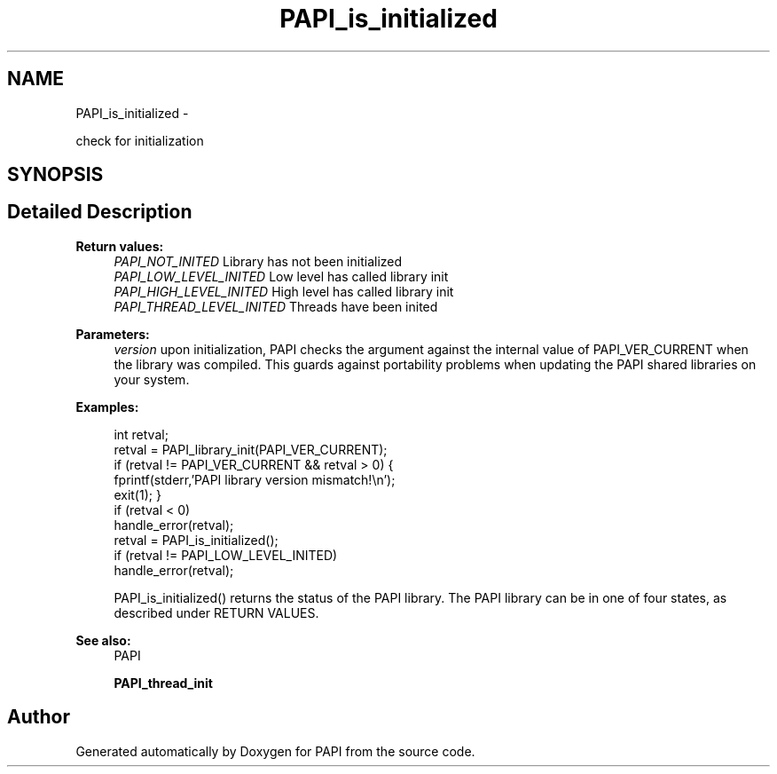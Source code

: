 .TH "PAPI_is_initialized" 3 "Tue May 21 2013" "Version 5.1.1.0" "PAPI" \" -*- nroff -*-
.ad l
.nh
.SH NAME
PAPI_is_initialized \- 
.PP
check for initialization  

.SH SYNOPSIS
.br
.PP
.SH "Detailed Description"
.PP 
\fBReturn values:\fP
.RS 4
\fIPAPI_NOT_INITED\fP Library has not been initialized 
.br
\fIPAPI_LOW_LEVEL_INITED\fP Low level has called library init 
.br
\fIPAPI_HIGH_LEVEL_INITED\fP High level has called library init 
.br
\fIPAPI_THREAD_LEVEL_INITED\fP Threads have been inited
.RE
.PP
\fBParameters:\fP
.RS 4
\fIversion\fP upon initialization, PAPI checks the argument against the internal value of PAPI_VER_CURRENT when the library was compiled. This guards against portability problems when updating the PAPI shared libraries on your system. 
.RE
.PP
\fBExamples:\fP
.RS 4

.PP
.nf
        int retval;
        retval = PAPI_library_init(PAPI_VER_CURRENT);
        if (retval != PAPI_VER_CURRENT && retval > 0) {
        fprintf(stderr,'PAPI library version mismatch!\en');
        exit(1); }
        if (retval < 0)
        handle_error(retval);
        retval = PAPI_is_initialized();
        if (retval != PAPI_LOW_LEVEL_INITED)
        handle_error(retval);

.fi
.PP
 PAPI_is_initialized() returns the status of the PAPI library. The PAPI library can be in one of four states, as described under RETURN VALUES. 
.RE
.PP
\fBSee also:\fP
.RS 4
PAPI 
.PP
\fBPAPI_thread_init\fP 
.RE
.PP


.SH "Author"
.PP 
Generated automatically by Doxygen for PAPI from the source code.

